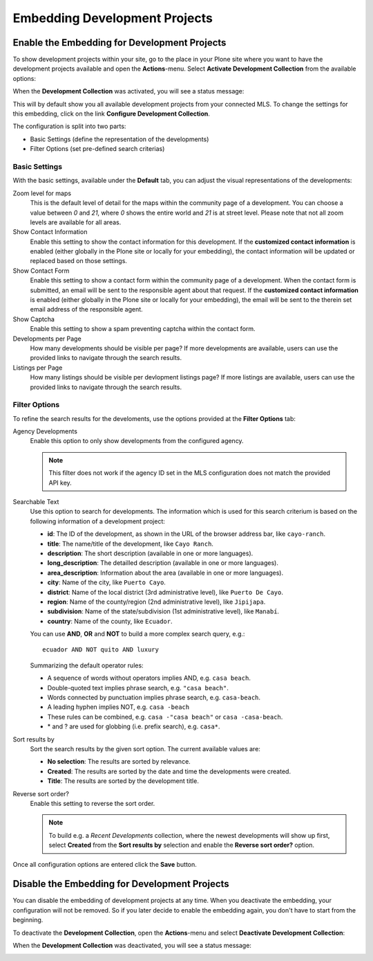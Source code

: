 Embedding Development Projects
==============================

Enable the Embedding for Development Projects
---------------------------------------------

To show development projects within your site, go to the place in your Plone site where you want to have the development projects available and open the **Actions**-menu.
Select **Activate Development Collection** from the available options:

.. image:: ../_images/activate_development_collection.png

When the **Development Collection** was activated, you will see a status message:

.. image:: ../_images/activate_development_collection_done.png

This will by default show you all available development projects from your connected MLS.
To change the settings for this embedding, click on the link **Configure Development Collection**.

The configuration is split into two parts:

- Basic Settings (define the representation of the developments)
- Filter Options (set pre-defined search criterias)

Basic Settings
##############

With the basic settings, available under the **Default** tab, you can adjust the visual representations of the developments:

.. image:: ../_images/configure_development_collection.png

Zoom level for maps
    This is the default level of detail for the maps within the community page of a development.
    You can choose a value between *0* and *21*, where *0* shows the entire world and *21* is at street level.
    Please note that not all zoom levels are available for all areas.

Show Contact Information
    Enable this setting to show the contact information for this development.
    If the **customized contact information** is enabled (either globally in the Plone site or locally for your embedding), the contact information will be updated or replaced based on those settings.

Show Contact Form
    Enable this setting to show a contact form within the community page of a development.
    When the contact form is submitted, an email will be sent to the responsible agent about that request.
    If the **customized contact information** is enabled (either globally in the Plone site or locally for your embedding), the email will be sent to the therein set email address of the responsible agent.

Show Captcha
    Enable this setting to show a spam preventing captcha within the contact form.

Developments per Page
    How many developments should be visible per page?
    If more developments are available, users can use the provided links to navigate through the search results.

Listings per Page
    How many listings should be visible per devlopment listings page?
    If more listings are available, users can use the provided links to navigate through the search results.

Filter Options
##############

To refine the search results for the develoments, use the options provided at the **Filter Options** tab:

.. image:: ../_images/configure_development_collection_filter.png

Agency Developments
    Enable this option to only show developments from the configured agency.

    .. note::
        This filter does not work if the agency ID set in the MLS configuration does not match the provided API key.

Searchable Text
    Use this option to search for developments.
    The information which is used for this search criterium is based on the following information of a development project:

    - **id**: The ID of the development, as shown in the URL of the browser address bar, like ``cayo-ranch``.
    - **title**: The name/title of the development, like ``Cayo Ranch``.
    - **description**: The short description (available in one or more languages).
    - **long_description**: The detailled description (available in one or more languages).
    - **area_description**: Information about the area (available in one or more languages).
    - **city**: Name of the city, like ``Puerto Cayo``.
    - **district**: Name of the local district (3rd administrative level), like ``Puerto De Cayo``.
    - **region**: Name of the county/region (2nd administrative level), like ``Jipijapa``.
    - **subdivision**: Name of the state/subdivision (1st administrative level), like ``Manabí``.
    - **country**: Name of the county, like ``Ecuador``.

    You can use **AND**, **OR** and **NOT** to build a more complex search query, e.g.::

        ecuador AND NOT quito AND luxury

    Summarizing the default operator rules:

    - A sequence of words without operators implies AND, e.g. ``casa beach``.
    - Double-quoted text implies phrase search, e.g. ``"casa beach"``.
    - Words connected by punctuation implies phrase search, e.g. ``casa-beach``.
    - A leading hyphen implies NOT, e.g. ``casa -beach``
    - These rules can be combined, e.g. ``casa -"casa beach"`` or ``casa -casa-beach``.
    - \* and ? are used for globbing (i.e. prefix search), e.g. ``casa*``.

Sort results by
    Sort the search results by the given sort option.
    The current available values are:

    - **No selection**: The results are sorted by relevance.
    - **Created**: The results are sorted by the date and time the developments were created.
    - **Title**: The results are sorted by the development title.

Reverse sort order?
    Enable this setting to reverse the sort order.

    .. note::
        To build e.g. a *Recent Developments* collection, where the newest developments will show up first, select **Created** from the **Sort results by** selection and enable the **Reverse sort order?** option.

Once all configuration options are entered click the **Save** button.


Disable the Embedding for Development Projects
----------------------------------------------

You can disable the embedding of development projects at any time.
When you deactivate the embedding, your configuration will not be removed.
So if you later decide to enable the embedding again, you don't have to start from the beginning.

To deactivate the **Development Collection**, open the **Actions**-menu and select **Deactivate Development Collection**:

.. image:: ../_images/deactivate_development_collection.png

When the **Development Collection** was deactivated, you will see a status message:

.. image:: ../_images/deactivate_development_collection_done.png

